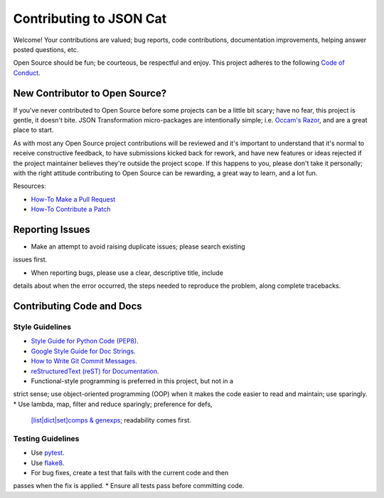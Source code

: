 ########################
Contributing to JSON Cat
########################

Welcome!  Your contributions are valued; bug reports, code contributions, 
documentation improvements, helping answer posted questions, etc.

Open Source should be fun; be courteous, be respectful and enjoy.  This
project adheres to the following `Code of Conduct <http://bit.ly/2pM2TX4>`_.


New Contributor to Open Source?
===============================

If you've never contributed to Open Source before some projects can be a
little bit scary; have no fear, this project is gentle, it doesn't bite.
JSON Transformation micro-packages are intentionally simple; i.e.
`Occam's Razor <http://bit.ly/2qJ8AsT>`_, and are a great place to start.

As with most any Open Source project contributions will be reviewed and it's
important to understand that it's normal to receive constructive feedback,
to have submissions kicked back for rework, and have new features or ideas
rejected if the project maintainer believes they're outside the project
scope. If this happens to you, please don't take it personally; with the
right attitude contributing to Open Source can be rewarding, a great
way to learn, and a lot fun.

Resources:

* `How-To Make a Pull Request <http://bit.ly/2qHtyZd>`_
* `How-To Contribute a Patch <http://bit.ly/2lLkPlb>`_


Reporting Issues
================

* Make an attempt to avoid raising duplicate issues; please search existing
issues first. 

* When reporting bugs, please use a clear, descriptive title, include
details about when the error occurred, the steps needed to reproduce the
problem, along complete tracebacks.


Contributing Code and Docs
===========================

Style Guidelines
----------------

* `Style Guide for Python Code (PEP8) <http://bit.ly/1ARqSBt>`_.
* `Google Style Guide for Doc Strings <http://bit.ly/2qichEm>`_.
* `How to Write Git Commit Messages <http://bit.ly/2qhbdB9>`_.
* `reStructuredText (reST) for Documentation <http://bit.ly/29MoKoF>`_.
* Functional-style programming is preferred in this project, but not in a
strict sense; use object-oriented programming (OOP) when it makes the code
easier to read and maintain; use sparingly.
* Use lambda, map, filter and reduce sparingly; preference for defs,
 `[list|dict|set]comps & genexps <http://bit.ly/2qJ8AsT>`_; readability
 comes first.

Testing Guidelines
------------------

* Use `pytest <http://bit.ly/2rgMJG8>`_.
* Use `flake8 <http://bit.ly/2pEqpJf>`_.
* For bug fixes, create a test that fails with the current code and then
passes when the fix is applied.
* Ensure all tests pass before committing code.
